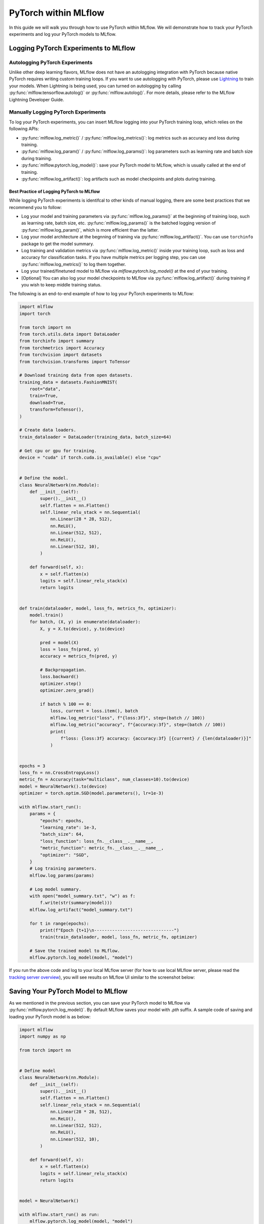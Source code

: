 PyTorch within MLflow
=========================

In this guide we will walk you through how to use PyTorch within MLflow. We will demonstrate
how to track your PyTorch experiments and log your PyTorch models to MLflow.

Logging PyTorch Experiments to MLflow
-------------------------------------

Autologging PyTorch Experiments
^^^^^^^^^^^^^^^^^^^^^^^^^^^^^^^

Unlike other deep learning flavors, MLflow does not have an autologging integration with PyTorch because
native PyTorch requires writing custom training loops. If you want to use autologging with PyTorch, please
use `Lightning <https://lightning.ai/>`_ to train your models. When Lightning is being used, you can turned
on autologging by calling :py:func:`mlflow.tensorflow.autolog()` or :py:func:`mlflow.autolog()`. For more
details, please refer to the MLflow Lightning Developer Guide.

Manually Logging PyTorch Experiments
^^^^^^^^^^^^^^^^^^^^^^^^^^^^^^^^^^^^

To log your PyTorch experiments, you can insert MLflow logging into your PyTorch training loop, which relies
on the following APIs:

- :py:func:`mlflow.log_metric()` / :py:func:`mlflow.log_metrics()`: log metrics such as accuracy and loss
  during training.
- :py:func:`mlflow.log_param()` / :py:func:`mlflow.log_params()`: log parameters such as learning rate and
  batch size during training.
- :py:func:`mlflow.pytorch.log_model()`: save your PyTorch model to MLflow, which is usually called at the
  end of training.
- :py:func:`mlflow.log_artifact()`: log artifacts such as model checkpoints and plots during training.

Best Practice of Logging PyTorch to MLflow
~~~~~~~~~~~~~~~~~~~~~~~~~~~~~~~~~~~~~~~~~~

While logging PyTorch experiments is identifcal to other kinds of manual logging, there are some best
practices that we recommend you to follow:

- Log your model and training parameters via :py:func:`mlflow.log_params()` at the beginning of training
  loop, such as learning rate, batch size, etc. :py:func:`mlflow.log_params()` is the
  batched logging version of :py:func:`mlflow.log_param()`, which is more efficient than the latter.
- Log your model architecture at the begnning of training via :py:func:`mlflow.log_artifact()`. You can use
  ``torchinfo`` package to get the model summary.
- Log training and validation metrics via :py:func:`mlflow.log_metric()` inside your training loop, such as
  loss and accuracy for classification tasks. If you have multiple metrics per logging step, you can
  use :py:func:`mlflow.log_metrics()` to log them together.
- Log your trained/finetuned model to MLflow via `mlflow.pytorch.log_model()` at the end of your training.
- [Optional] You can also log your model checkpoints to MLflow via :py:func:`mlflow.log_artifact()` during
  training if you wish to keep middle training status.

The following is an end-to-end example of how to log your PyTorch experiments to MLflow:

.. code-block:: python

    import mlflow
    import torch

    from torch import nn
    from torch.utils.data import DataLoader
    from torchinfo import summary
    from torchmetrics import Accuracy
    from torchvision import datasets
    from torchvision.transforms import ToTensor

    # Download training data from open datasets.
    training_data = datasets.FashionMNIST(
        root="data",
        train=True,
        download=True,
        transform=ToTensor(),
    )

    # Create data loaders.
    train_dataloader = DataLoader(training_data, batch_size=64)

    # Get cpu or gpu for training.
    device = "cuda" if torch.cuda.is_available() else "cpu"


    # Define the model.
    class NeuralNetwork(nn.Module):
        def __init__(self):
            super().__init__()
            self.flatten = nn.Flatten()
            self.linear_relu_stack = nn.Sequential(
                nn.Linear(28 * 28, 512),
                nn.ReLU(),
                nn.Linear(512, 512),
                nn.ReLU(),
                nn.Linear(512, 10),
            )

        def forward(self, x):
            x = self.flatten(x)
            logits = self.linear_relu_stack(x)
            return logits


    def train(dataloader, model, loss_fn, metrics_fn, optimizer):
        model.train()
        for batch, (X, y) in enumerate(dataloader):
            X, y = X.to(device), y.to(device)

            pred = model(X)
            loss = loss_fn(pred, y)
            accuracy = metrics_fn(pred, y)

            # Backpropagation.
            loss.backward()
            optimizer.step()
            optimizer.zero_grad()

            if batch % 100 == 0:
                loss, current = loss.item(), batch
                mlflow.log_metric("loss", f"{loss:3f}", step=(batch // 100))
                mlflow.log_metric("accuracy", f"{accuracy:3f}", step=(batch // 100))
                print(
                    f"loss: {loss:3f} accuracy: {accuracy:3f} [{current} / {len(dataloader)}]"
                )


    epochs = 3
    loss_fn = nn.CrossEntropyLoss()
    metric_fn = Accuracy(task="multiclass", num_classes=10).to(device)
    model = NeuralNetwork().to(device)
    optimizer = torch.optim.SGD(model.parameters(), lr=1e-3)

    with mlflow.start_run():
        params = {
            "epochs": epochs,
            "learning_rate": 1e-3,
            "batch_size": 64,
            "loss_function": loss_fn.__class__.__name__,
            "metric_function": metric_fn.__class__.__name__,
            "optimizer": "SGD",
        }
        # Log training parameters.
        mlflow.log_params(params)

        # Log model summary.
        with open("model_summary.txt", "w") as f:
            f.write(str(summary(model)))
        mlflow.log_artifact("model_summary.txt")

        for t in range(epochs):
            print(f"Epoch {t+1}\n-------------------------------")
            train(train_dataloader, model, loss_fn, metric_fn, optimizer)

        # Save the trained model to MLflow.
        mlflow.pytorch.log_model(model, "model")

If you run the above code and log to your local MLflow server (for how to use local MLflow server, please read the
`tracking server overview <https://mlflow.org/docs/latest/getting-started/tracking-server-overview/index.html#method-1-start-your-own-mlflow-server>`_),
you will see results on MLflow UI similar to the screenshot below:

.. figure:: ../../../_static/images/deep-learning/pytorch/guide/pytorch-guide-basic-example-ui.png
   :alt: Basic Example of PyTorch with MLflow
   :width: 90%
   :align: center


Saving Your PyTorch Model to MLflow
------------------------------------

As we mentioned in the previous section, you can save your PyTorch model to MLflow via :py:func:`mlflow.pytorch.log_model()`.
By default MLflow saves your model with `.pth` suffix. A sample code of saving and loading your PyTorch model is as below:

.. code-block:: python

    import mlflow
    import numpy as np

    from torch import nn


    # Define model
    class NeuralNetwork(nn.Module):
        def __init__(self):
            super().__init__()
            self.flatten = nn.Flatten()
            self.linear_relu_stack = nn.Sequential(
                nn.Linear(28 * 28, 512),
                nn.ReLU(),
                nn.Linear(512, 512),
                nn.ReLU(),
                nn.Linear(512, 10),
            )

        def forward(self, x):
            x = self.flatten(x)
            logits = self.linear_relu_stack(x)
            return logits


    model = NeuralNetwork()

    with mlflow.start_run() as run:
        mlflow.pytorch.log_model(model, "model")

    logged_model = f"runs:/{run.info.run_id}/model"
    loaded_model = mlflow.pyfunc.load_model(logged_model)
    loaded_model.predict(np.random.uniform(size=[1, 28, 28]).astype(np.float32))


You can view the saved file on MLflow UI, which will be similar to below:

.. figure:: ../../../_static/images/deep-learning/pytorch/guide/pytorch-guide-basic-saving.png
   :alt: Basic PyTorch Saving
   :width: 90%
   :align: center

``mlflow.pytorch.log_model()`` is compatible with ``torch.jit.script()``, if you have a jit-compiled model,
MLflow will save the compiled graph.


Model Signature
^^^^^^^^^^^^^^^

A model signature is a description of a model's input and output. A model signature is not necessary for loading
a model, you can still load the model and perform inferenece if you know the input format. However, it's a good
practice to include the signature for better model understanding. To add a model signature to PyTorch model, you
can either use the :py:func:`mlflow.models.infer_signature()` API or manually set the signature.

:py:func:`mlflow.models.infer_signature()` takes your input data and model outputs to automatically infer the
model signature:

.. code-block:: python

    input = np.random.uniform(size=[1, 28, 28])
    signature = mlflow.models.infer_signature(
        input,
        model(input).detach().numpy(),
    )

.. attention::
    As of MLflow 2.9.1, there is a caveat that the input and output to ``mlflow.models.infer_signature()`` cannot be
    a `torch.Tensor`, please convert them to `numpy.ndarray` before passing to ``mlflow.models.infer_signature()``.

You can also manually set the signature:

.. code-block:: python

    import numpy as np
    from mlflow.types import Schema, TensorSpec

    input_schema = Schema([TensorSpec(np.dtype(np.float32), (-1, 28, 28))])
    output_schema = Schema([TensorSpec(np.dtype(np.float32), (-1, 10))])
    signature = ModelSignature(inputs=input_schema, outputs=output_schema)

After setting the signature, you can include it when calling :py:func:`mlflow.pytorch.log_model()`:

.. code-block:: python

    import mlflow
    import numpy as np

    from torch import nn
    from mlflow.types import Schema, TensorSpec
    from mlflow.models import ModelSignature


    # Define model
    class NeuralNetwork(nn.Module):
        def __init__(self):
            super().__init__()
            self.flatten = nn.Flatten()
            self.linear_relu_stack = nn.Sequential(
                nn.Linear(28 * 28, 512),
                nn.ReLU(),
                nn.Linear(512, 512),
                nn.ReLU(),
                nn.Linear(512, 10),
            )

        def forward(self, x):
            x = self.flatten(x)
            logits = self.linear_relu_stack(x)
            return logits


    model = NeuralNetwork()
    input_schema = Schema([TensorSpec(np.dtype(np.float32), (-1, 28, 28))])
    output_schema = Schema([TensorSpec(np.dtype(np.float32), (-1, 10))])
    signature = ModelSignature(inputs=input_schema, outputs=output_schema)

    with mlflow.start_run() as run:
        mlflow.pytorch.log_model(model, "model", signature=signature)

    logged_model = f"runs:/{run.info.run_id}/model"
    loaded_model = mlflow.pyfunc.load_model(logged_model)
    loaded_model.predict(np.random.uniform(size=[1, 28, 28]).astype(np.float32))

In your MLflow UI you should be able to see the signature of your model as the screenshot below:

.. figure:: ../../../_static/images/deep-learning/pytorch/guide/pytorch-guide-model-signature.png
   :alt: PyTorch Model Signature
   :width: 90%
   :align: center